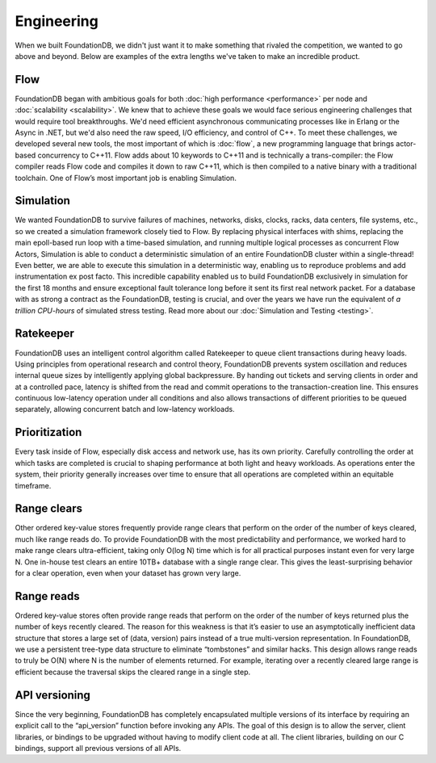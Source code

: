 ###########
Engineering
###########

When we built FoundationDB, we didn't just want it to make something that rivaled the competition, we wanted to go above and beyond. Below are examples of the extra lengths we've taken to make an incredible product.

Flow
====

FoundationDB began with ambitious goals for both :doc:`high performance <performance>` per node and :doc:`scalability <scalability>`. We knew that to achieve these goals we would face serious engineering challenges that would require tool breakthroughs. We'd need efficient asynchronous communicating processes like in Erlang or the Async in .NET, but we'd also need the raw speed, I/O efficiency, and control of C++. To meet these challenges, we developed several new tools, the most important of which is :doc:`flow`, a new programming language that brings actor-based concurrency to C++11. Flow adds about 10 keywords to C++11 and is technically a trans-compiler: the Flow compiler reads Flow code and compiles it down to raw C++11, which is then compiled to a native binary with a traditional toolchain. One of Flow’s most important job is enabling Simulation.

Simulation
==========

We wanted FoundationDB to survive failures of machines, networks, disks, clocks, racks, data centers, file systems, etc., so we created a simulation framework closely tied to Flow. By replacing physical interfaces with shims, replacing the main epoll-based run loop with a time-based simulation, and running multiple logical processes as concurrent Flow Actors, Simulation is able to conduct a deterministic simulation of an entire FoundationDB cluster within a single-thread! Even better, we are able to execute this simulation in a deterministic way, enabling us to reproduce problems and add instrumentation ex post facto. This incredible capability enabled us to build FoundationDB exclusively in simulation for the first 18 months and ensure exceptional fault tolerance long before it sent its first real network packet. For a database with as strong a contract as the FoundationDB, testing is crucial, and over the years we have run the equivalent of *a trillion CPU-hours* of simulated stress testing. Read more about our :doc:`Simulation and Testing <testing>`.

Ratekeeper
==========

FoundationDB uses an intelligent control algorithm called Ratekeeper to queue client transactions during heavy loads. Using principles from operational research and control theory, FoundationDB prevents system oscillation and reduces internal queue sizes by intelligently applying global backpressure. By handing out tickets and serving clients in order and at a controlled pace, latency is shifted from the read and commit operations to the transaction-creation line. This ensures continuous low-latency operation under all conditions and also allows transactions of different priorities to be queued separately, allowing concurrent batch and low-latency workloads.

Prioritization
==============

Every task inside of Flow, especially disk access and network use, has its own priority. Carefully controlling the order at which tasks are completed is crucial to shaping performance at both light and heavy workloads. As operations enter the system, their priority generally increases over time to ensure that all operations are completed within an equitable timeframe.

Range clears
============

Other ordered key-value stores frequently provide range clears that perform on the order of the number of keys cleared, much like range reads do. To provide FoundationDB with the most predictability and performance, we worked hard to make range clears ultra-efficient, taking only O(log N) time which is for all practical purposes instant even for very large N. One in-house test clears an entire 10TB+ database with a single range clear. This gives the least-surprising behavior for a clear operation, even when your dataset has grown very large.

Range reads
===========

Ordered key-value stores often provide range reads that perform on the order of the number of keys returned plus the number of keys recently cleared. The reason for this weakness is that it’s easier to use an asymptotically inefficient data structure that stores a large set of (data, version) pairs instead of a true multi-version representation. In FoundationDB, we use a persistent tree-type data structure to eliminate “tombstones” and similar hacks. This design allows range reads to truly be O(N) where N is the number of elements returned. For example, iterating over a recently cleared large range is efficient because the traversal skips the cleared range in a single step.

API versioning
==============

Since the very beginning, FoundationDB has completely encapsulated multiple versions of its interface by requiring an explicit call to the “api_version” function before invoking any APIs. The goal of this design is to allow the server, client libraries, or bindings to be upgraded without having to modify client code at all. The client libraries, building on our C bindings, support all previous versions of all APIs.